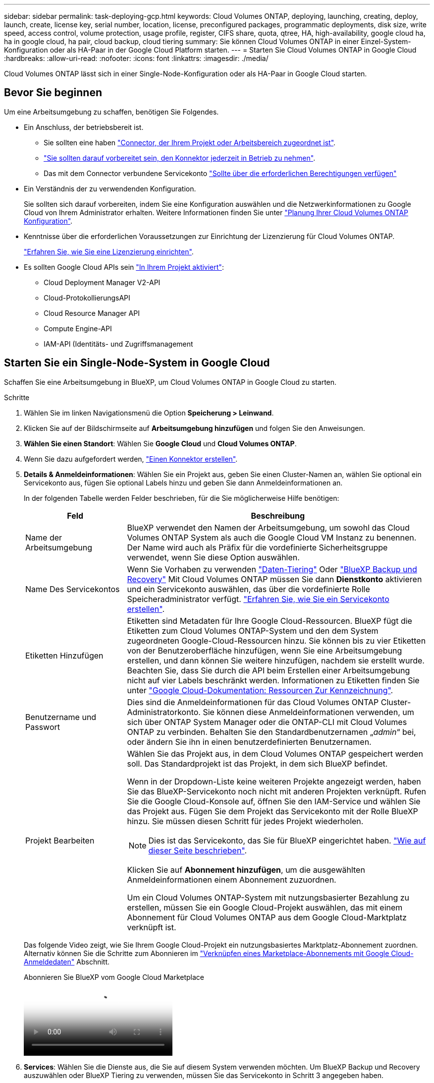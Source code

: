 ---
sidebar: sidebar 
permalink: task-deploying-gcp.html 
keywords: Cloud Volumes ONTAP, deploying, launching, creating, deploy, launch, create,  license key, serial number, location, license, preconfigured packages, programmatic deployments, disk size, write speed, access control, volume protection, usage profile, register, CIFS share, quota, qtree, HA, high-availability, google cloud ha, ha in google cloud, ha pair, cloud backup, cloud tiering 
summary: Sie können Cloud Volumes ONTAP in einer Einzel-System-Konfiguration oder als HA-Paar in der Google Cloud Platform starten. 
---
= Starten Sie Cloud Volumes ONTAP in Google Cloud
:hardbreaks:
:allow-uri-read: 
:nofooter: 
:icons: font
:linkattrs: 
:imagesdir: ./media/


[role="lead"]
Cloud Volumes ONTAP lässt sich in einer Single-Node-Konfiguration oder als HA-Paar in Google Cloud starten.



== Bevor Sie beginnen

Um eine Arbeitsumgebung zu schaffen, benötigen Sie Folgendes.

[[licensing]]
* Ein Anschluss, der betriebsbereit ist.
+
** Sie sollten eine haben https://docs.netapp.com/us-en/bluexp-setup-admin/task-quick-start-connector-google.html["Connector, der Ihrem Projekt oder Arbeitsbereich zugeordnet ist"^].
** https://docs.netapp.com/us-en/bluexp-setup-admin/concept-connectors.html["Sie sollten darauf vorbereitet sein, den Konnektor jederzeit in Betrieb zu nehmen"^].
** Das mit dem Connector verbundene Servicekonto https://docs.netapp.com/us-en/bluexp-setup-admin/reference-permissions-gcp.html["Sollte über die erforderlichen Berechtigungen verfügen"^]


* Ein Verständnis der zu verwendenden Konfiguration.
+
Sie sollten sich darauf vorbereiten, indem Sie eine Konfiguration auswählen und die Netzwerkinformationen zu Google Cloud von Ihrem Administrator erhalten. Weitere Informationen finden Sie unter link:task-planning-your-config-gcp.html["Planung Ihrer Cloud Volumes ONTAP Konfiguration"].

* Kenntnisse über die erforderlichen Voraussetzungen zur Einrichtung der Lizenzierung für Cloud Volumes ONTAP.
+
link:task-set-up-licensing-google.html["Erfahren Sie, wie Sie eine Lizenzierung einrichten"].

* Es sollten Google Cloud APIs sein https://cloud.google.com/apis/docs/getting-started#enabling_apis["In Ihrem Projekt aktiviert"^]:
+
** Cloud Deployment Manager V2-API
** Cloud-ProtokollierungsAPI
** Cloud Resource Manager API
** Compute Engine-API
** IAM-API (Identitäts- und Zugriffsmanagement






== Starten Sie ein Single-Node-System in Google Cloud

Schaffen Sie eine Arbeitsumgebung in BlueXP, um Cloud Volumes ONTAP in Google Cloud zu starten.

.Schritte
. Wählen Sie im linken Navigationsmenü die Option *Speicherung > Leinwand*.
. [[Subscribe]]Klicken Sie auf der Bildschirmseite auf *Arbeitsumgebung hinzufügen* und folgen Sie den Anweisungen.
. *Wählen Sie einen Standort*: Wählen Sie *Google Cloud* und *Cloud Volumes ONTAP*.
. Wenn Sie dazu aufgefordert werden, https://docs.netapp.com/us-en/bluexp-setup-admin/task-quick-start-connector-google.html["Einen Konnektor erstellen"^].
. *Details & Anmeldeinformationen*: Wählen Sie ein Projekt aus, geben Sie einen Cluster-Namen an, wählen Sie optional ein Servicekonto aus, fügen Sie optional Labels hinzu und geben Sie dann Anmeldeinformationen an.
+
In der folgenden Tabelle werden Felder beschrieben, für die Sie möglicherweise Hilfe benötigen:

+
[cols="25,75"]
|===
| Feld | Beschreibung 


| Name der Arbeitsumgebung | BlueXP verwendet den Namen der Arbeitsumgebung, um sowohl das Cloud Volumes ONTAP System als auch die Google Cloud VM Instanz zu benennen. Der Name wird auch als Präfix für die vordefinierte Sicherheitsgruppe verwendet, wenn Sie diese Option auswählen. 


| Name Des Servicekontos | Wenn Sie Vorhaben zu verwenden link:concept-data-tiering.html["Daten-Tiering"] Oder https://docs.netapp.com/us-en/bluexp-backup-recovery/concept-backup-to-cloud.html["BlueXP Backup und Recovery"^] Mit Cloud Volumes ONTAP müssen Sie dann *Dienstkonto* aktivieren und ein Servicekonto auswählen, das über die vordefinierte Rolle Speicheradministrator verfügt. link:task-creating-gcp-service-account.html["Erfahren Sie, wie Sie ein Servicekonto erstellen"^]. 


| Etiketten Hinzufügen | Etiketten sind Metadaten für Ihre Google Cloud-Ressourcen. BlueXP fügt die Etiketten zum Cloud Volumes ONTAP-System und den dem System zugeordneten Google-Cloud-Ressourcen hinzu. Sie können bis zu vier Etiketten von der Benutzeroberfläche hinzufügen, wenn Sie eine Arbeitsumgebung erstellen, und dann können Sie weitere hinzufügen, nachdem sie erstellt wurde. Beachten Sie, dass Sie durch die API beim Erstellen einer Arbeitsumgebung nicht auf vier Labels beschränkt werden. Informationen zu Etiketten finden Sie unter https://cloud.google.com/compute/docs/labeling-resources["Google Cloud-Dokumentation: Ressourcen Zur Kennzeichnung"^]. 


| Benutzername und Passwort | Dies sind die Anmeldeinformationen für das Cloud Volumes ONTAP Cluster-Administratorkonto. Sie können diese Anmeldeinformationen verwenden, um sich über ONTAP System Manager oder die ONTAP-CLI mit Cloud Volumes ONTAP zu verbinden. Behalten Sie den Standardbenutzernamen „_admin_“ bei, oder ändern Sie ihn in einen benutzerdefinierten Benutzernamen. 


| Projekt Bearbeiten  a| 
Wählen Sie das Projekt aus, in dem Cloud Volumes ONTAP gespeichert werden soll. Das Standardprojekt ist das Projekt, in dem sich BlueXP befindet.

Wenn in der Dropdown-Liste keine weiteren Projekte angezeigt werden, haben Sie das BlueXP-Servicekonto noch nicht mit anderen Projekten verknüpft. Rufen Sie die Google Cloud-Konsole auf, öffnen Sie den IAM-Service und wählen Sie das Projekt aus. Fügen Sie dem Projekt das Servicekonto mit der Rolle BlueXP hinzu. Sie müssen diesen Schritt für jedes Projekt wiederholen.


NOTE: Dies ist das Servicekonto, das Sie für BlueXP eingerichtet haben. link:https://docs.netapp.com/us-en/bluexp-setup-admin/task-quick-start-connector-google.html["Wie auf dieser Seite beschrieben"^].

Klicken Sie auf *Abonnement hinzufügen*, um die ausgewählten Anmeldeinformationen einem Abonnement zuzuordnen.

Um ein Cloud Volumes ONTAP-System mit nutzungsbasierter Bezahlung zu erstellen, müssen Sie ein Google Cloud-Projekt auswählen, das mit einem Abonnement für Cloud Volumes ONTAP aus dem Google Cloud-Marktplatz verknüpft ist.

|===
+
Das folgende Video zeigt, wie Sie Ihrem Google Cloud-Projekt ein nutzungsbasiertes Marktplatz-Abonnement zuordnen. Alternativ können Sie die Schritte zum Abonnieren im  https://docs.netapp.com/us-en/bluexp-setup-admin/task-adding-gcp-accounts.html["Verknüpfen eines Marketplace-Abonnements mit Google Cloud-Anmeldedaten"^] Abschnitt.

+
.Abonnieren Sie BlueXP vom Google Cloud Marketplace
video::373b96de-3691-4d84-b3f3-b05101161638[panopto]
. *Services*: Wählen Sie die Dienste aus, die Sie auf diesem System verwenden möchten. Um BlueXP Backup und Recovery auszuwählen oder BlueXP Tiering zu verwenden, müssen Sie das Servicekonto in Schritt 3 angegeben haben.
+

TIP: Wenn SIE WORM und Daten-Tiering nutzen möchten, müssen Sie BlueXP Backup und Recovery deaktivieren und eine Cloud Volumes ONTAP Arbeitsumgebung mit Version 9.8 oder höher implementieren.

. *Standort & Konnektivität*: Wählen Sie einen Speicherort, wählen Sie eine Firewall-Richtlinie und bestätigen Sie die Netzwerkverbindung mit Google Cloud Speicher für Daten-Tiering.
+
In der folgenden Tabelle werden Felder beschrieben, für die Sie möglicherweise Hilfe benötigen:

+
[cols="25,75"]
|===
| Feld | Beschreibung 


| Konnektivitätsprüfung | Für das Tiering selten genutzter Daten auf einen Google Cloud Storage-Bucket muss das Subnetz, in dem Cloud Volumes ONTAP residiert, für privaten Google Zugriff konfiguriert sein. Anweisungen finden Sie unter https://cloud.google.com/vpc/docs/configure-private-google-access["Google Cloud Documentation: Configuring Private Google Access"^]. 


| Generierte Firewallrichtlinie  a| 
Wenn Sie BlueXP die Firewall-Richtlinie für Sie generieren lassen, müssen Sie festlegen, wie Sie den Datenverkehr zulassen:

** Wenn Sie *Selected VPC Only* wählen, ist der Quellfilter für eingehenden Datenverkehr der Subnetz-Bereich des ausgewählten VPC und der Subnetz-Bereich des VPC, in dem sich der Connector befindet. Dies ist die empfohlene Option.
** Wenn Sie *Alle VPCs* wählen, ist der Quellfilter für eingehenden Datenverkehr der IP-Bereich 0.0.0.0/0.




| Vorhandene Firewallrichtlinie verwenden | Wenn Sie eine vorhandene Firewallrichtlinie verwenden, stellen Sie sicher, dass diese die erforderlichen Regeln enthält. Link: https://docs.netapp.com/us-en/bluexp-cloud-volumes-ontap/reference-networking-gcp.html#firewall-rules[Learn über Firewall-Regeln für Cloud Volumes ONTAP^]. 
|===
. *Charging Methods and NSS Account*: Geben Sie an, welche Ladungsoption Sie mit diesem System verwenden möchten, und geben Sie dann ein NetApp Support Site Konto an.
+
** link:concept-licensing.html["Informieren Sie sich über Lizenzoptionen für Cloud Volumes ONTAP"^].
** link:task-set-up-licensing-google.html["Erfahren Sie, wie Sie eine Lizenzierung einrichten"^].


. *Vorkonfigurierte Pakete*: Wählen Sie eines der Pakete, um schnell ein Cloud Volumes ONTAP System bereitzustellen, oder klicken Sie auf *eigene Konfiguration erstellen*.
+
Wenn Sie eines der Pakete auswählen, müssen Sie nur ein Volume angeben und dann die Konfiguration prüfen und genehmigen.

. *Lizenzierung*: Ändern Sie die Cloud Volumes ONTAP-Version nach Bedarf und wählen Sie einen Maschinentyp.
+

NOTE: Wenn für die ausgewählte Version eine neuere Version von Release Candidate, General Availability oder Patch Release verfügbar ist, aktualisiert BlueXP das System auf diese Version, wenn die Arbeitsumgebung erstellt wird. Das Update erfolgt beispielsweise, wenn Sie Cloud Volumes ONTAP 9.13.1 und 9.13.1 P4 auswählen. Das Update erfolgt nicht von einem Release zum anderen, z. B. von 9.13 bis 9.14.

. *Zugrunde liegende Speicherressourcen*: Wählen Sie die Einstellungen für das anfängliche Aggregat: Einen Datenträgertyp und die Größe für jede Platte.
+
Der Festplattentyp ist für das anfängliche Volume. Sie können einen anderen Festplattentyp für nachfolgende Volumes auswählen.

+
Die Festplattengröße ist für alle Festplatten im ursprünglichen Aggregat und für alle zusätzlichen Aggregate bestimmt, die BlueXP erzeugt, wenn Sie die einfache Bereitstellungsoption verwenden. Mithilfe der erweiterten Zuweisungsoption können Sie Aggregate erstellen, die eine andere Festplattengröße verwenden.

+
Hilfe bei der Auswahl von Datenträgertyp und link:task-planning-your-config-gcp.html#size-your-system-in-gcp["Dimensionieren Sie Ihr System in Google Cloud"^]-Größe finden Sie unter .

. *Flash Cache, Schreibgeschwindigkeit und WORM*:
+
.. Aktivieren Sie *Flash Cache*, falls gewünscht.
+

NOTE: Ab Cloud Volumes ONTAP 9.13.1 wird _Flash Cache_ auf den Instanztypen n2-Standard-16, n2-Standard-32, n2-Standard-48 und n2-Standard-64 unterstützt. Sie können Flash Cache nach der Bereitstellung nicht deaktivieren.

.. Wählen Sie bei Bedarf * Normal* oder *High* Schreibgeschwindigkeit.
+
link:concept-write-speed.html["Erfahren Sie mehr über Schreibgeschwindigkeit"].

+

NOTE: Über die Option *High* Write Speed stehen eine hohe Schreibgeschwindigkeit und eine höhere maximale Übertragungseinheit (MTU) von 8,896 Byte zur Verfügung. Darüber hinaus erfordert die höhere MTU von 8,896 die Auswahl von VPC-1, VPC-2 und VPC-3 für die Implementierung. Weitere Informationen zu VPC-1, VPC-2 und VPC-3 finden Sie unter  https://docs.netapp.com/us-en/bluexp-cloud-volumes-ontap/reference-networking-gcp.html#requirements-for-the-connector["Regeln für VPC-1, VPC-2 und VPC-3"^].

.. Aktivieren Sie auf Wunsch den WORM-Storage (Write Once, Read Many).
+
WORM kann nicht aktiviert werden, wenn Daten-Tiering für Cloud Volumes ONTAP-Versionen 9.7 und darunter aktiviert wurde. Ein Wechsel- oder Downgrade auf Cloud Volumes ONTAP 9.8 ist nach Aktivierung VON WORM und Tiering gesperrt.

+
link:concept-worm.html["Erfahren Sie mehr über WORM Storage"^].

.. Wenn Sie DEN WORM-Speicher aktivieren, wählen Sie den Aufbewahrungszeitraum aus.


. *Daten-Tiering in Google Cloud Platform*: Wählen Sie, ob Daten-Tiering auf dem ursprünglichen Aggregat aktiviert werden soll, wählen Sie eine Speicherklasse für die Tiered Data aus und wählen Sie dann entweder ein Servicekonto mit der vordefinierten Storage Admin-Rolle aus (erforderlich für Cloud Volumes ONTAP 9.7 oder höher), Oder wählen Sie ein Google Cloud Konto aus (erforderlich für Cloud Volumes ONTAP 9.6).
+
Beachten Sie Folgendes:

+
** BlueXP legt das Servicekonto auf der Cloud Volumes ONTAP-Instanz fest. Dieses Servicekonto bietet Berechtigungen für Daten-Tiering zu einem Google Cloud Storage Bucket. Stellen Sie sicher, dass Sie das Connector-Dienstkonto als Benutzer des Tiering-Dienstkontos hinzufügen, andernfalls können Sie es nicht in BlueXP auswählen
** Hilfe zum Hinzufügen eines Google Cloud-Kontos finden Sie unter  https://docs.netapp.com/us-en/bluexp-setup-admin/task-adding-gcp-accounts.html["Einrichten und Hinzufügen von Google Cloud-Konten für Daten-Tiering mit 9.6"^].
** Sie können eine bestimmte Volume-Tiering-Richtlinie auswählen, wenn Sie ein Volume erstellen oder bearbeiten.
** Wenn Sie das Daten-Tiering deaktivieren, können Sie es bei nachfolgenden Aggregaten aktivieren. Sie müssen das System jedoch deaktivieren und ein Service-Konto über die Google Cloud Konsole hinzufügen.
+
link:concept-data-tiering.html["Weitere Informationen zum Daten-Tiering"^].



. *Create Volume*: Geben Sie Details für den neuen Datenträger ein oder klicken Sie auf *Skip*.
+
link:concept-client-protocols.html["Hier erhalten Sie Informationen zu den unterstützten Client-Protokollen und -Versionen"^].

+
Einige der Felder auf dieser Seite sind selbsterklärend. In der folgenden Tabelle werden Felder beschrieben, für die Sie möglicherweise Hilfe benötigen:

+
[cols="25,75"]
|===
| Feld | Beschreibung 


| Größe | Die maximale Größe, die Sie eingeben können, hängt weitgehend davon ab, ob Sie Thin Provisioning aktivieren, wodurch Sie ein Volume erstellen können, das größer ist als der derzeit verfügbare physische Storage. 


| Zugriffskontrolle (nur für NFS) | Eine Exportrichtlinie definiert die Clients im Subnetz, die auf das Volume zugreifen können. Standardmäßig gibt BlueXP einen Wert ein, der Zugriff auf alle Instanzen im Subnetz bietet. 


| Berechtigungen und Benutzer/Gruppen (nur für CIFS) | Mit diesen Feldern können Sie die Zugriffsebene auf eine Freigabe für Benutzer und Gruppen steuern (auch Zugriffssteuerungslisten oder ACLs genannt). Sie können lokale oder domänenbasierte Windows-Benutzer oder -Gruppen oder UNIX-Benutzer oder -Gruppen angeben. Wenn Sie einen Domain-Windows-Benutzernamen angeben, müssen Sie die Domäne des Benutzers mit dem Format Domain\Benutzername einschließen. 


| Snapshot-Richtlinie | Eine Snapshot Kopierrichtlinie gibt die Häufigkeit und Anzahl der automatisch erstellten NetApp Snapshot Kopien an. Bei einer NetApp Snapshot Kopie handelt es sich um ein zeitpunktgenaues Filesystem Image, das keine Performance-Einbußen aufweist und minimalen Storage erfordert. Sie können die Standardrichtlinie oder keine auswählen. Sie können keine für transiente Daten auswählen, z. B. tempdb für Microsoft SQL Server. 


| Erweiterte Optionen (nur für NFS) | Wählen Sie eine NFS-Version für das Volume: Entweder NFSv3 oder NFSv4. 


| Initiatorgruppe und IQN (nur für iSCSI) | ISCSI-Storage-Ziele werden LUNs (logische Einheiten) genannt und Hosts als Standard-Block-Geräte präsentiert. Initiatorgruppen sind Tabellen mit iSCSI-Host-Node-Namen und steuern, welche Initiatoren Zugriff auf welche LUNs haben. ISCSI-Ziele werden über standardmäßige Ethernet-Netzwerkadapter (NICs), TCP Offload Engine (TOE) Karten mit Software-Initiatoren, konvergierte Netzwerkadapter (CNAs) oder dedizierte Host Bust Adapter (HBAs) mit dem Netzwerk verbunden und durch iSCSI Qualified Names (IQNs) identifiziert. Wenn Sie ein iSCSI-Volume erstellen, erstellt BlueXP automatisch eine LUN für Sie. Wir haben es einfach gemacht, indem wir nur eine LUN pro Volumen erstellen, so gibt es keine Verwaltung beteiligt. Nachdem Sie das Volume erstellt haben, link:task-connect-lun.html["Verwenden Sie den IQN, um von den Hosts eine Verbindung zur LUN herzustellen"]. 
|===
+
Die folgende Abbildung zeigt die für das CIFS-Protokoll ausgefüllte Volume-Seite:

+
image:screenshot_cot_vol.gif["Screenshot: Zeigt die Seite Volume, die für eine Cloud Volumes ONTAP Instanz ausgefüllt wurde."]

. *CIFS Setup*: Wenn Sie das CIFS-Protokoll wählen, richten Sie einen CIFS-Server ein.
+
[cols="25,75"]
|===
| Feld | Beschreibung 


| Primäre und sekundäre DNS-IP-Adresse | Die IP-Adressen der DNS-Server, die die Namensauflösung für den CIFS-Server bereitstellen. Die aufgeführten DNS-Server müssen die Servicestandortdatensätze (SRV) enthalten, die zum Auffinden der Active Directory LDAP-Server und Domänencontroller für die Domain, der der CIFS-Server beitreten wird, erforderlich sind. Wenn Sie Google Managed Active Directory konfigurieren, kann standardmäßig mit der IP-Adresse 169.254.169.254 auf AD zugegriffen werden. 


| Active Directory-Domäne, der Sie beitreten möchten | Der FQDN der Active Directory (AD)-Domain, der der CIFS-Server beitreten soll. 


| Anmeldeinformationen, die zur Aufnahme in die Domäne autorisiert sind | Der Name und das Kennwort eines Windows-Kontos mit ausreichenden Berechtigungen zum Hinzufügen von Computern zur angegebenen Organisationseinheit (OU) innerhalb der AD-Domäne. 


| CIFS-Server-BIOS-Name | Ein CIFS-Servername, der in der AD-Domain eindeutig ist. 


| Organisationseinheit | Die Organisationseinheit innerhalb der AD-Domain, die dem CIFS-Server zugeordnet werden soll. Der Standardwert lautet CN=Computers. Um von Google verwaltete Microsoft AD als AD-Server für Cloud Volumes ONTAP zu konfigurieren, geben Sie in diesem Feld *OU=Computer,OU=Cloud* ein.https://cloud.google.com/managed-microsoft-ad/docs/manage-active-directory-objects#organizational_units["Google Cloud Documentation: Organizational Units in Google Managed Microsoft AD"^] 


| DNS-Domäne | Die DNS-Domain für die Cloud Volumes ONTAP Storage Virtual Machine (SVM). In den meisten Fällen entspricht die Domäne der AD-Domäne. 


| NTP-Server | Wählen Sie *Active Directory-Domäne verwenden* aus, um einen NTP-Server mit Active Directory-DNS zu konfigurieren. Wenn Sie einen NTP-Server mit einer anderen Adresse konfigurieren müssen, sollten Sie die API verwenden.  https://docs.netapp.com/us-en/bluexp-automation/index.html["BlueXP Automation Dokumentation"^]Weitere Informationen finden Sie im. Beachten Sie, dass Sie einen NTP-Server nur beim Erstellen eines CIFS-Servers konfigurieren können. Er ist nicht konfigurierbar, nachdem Sie den CIFS-Server erstellt haben. 
|===
. *Nutzungsprofil, Festplattentyp und Tiering-Richtlinie*: Wählen Sie aus, ob Sie Funktionen für die Storage-Effizienz aktivieren und gegebenenfalls die Volume Tiering-Richtlinie ändern möchten.
+
Weitere Informationen finden Sie unter link:task-planning-your-config-gcp.html#choose-a-volume-usage-profile["Wählen Sie ein Volume-Auslastungsprofil aus"^], link:concept-data-tiering.html["Data Tiering - Übersicht"^]und https://kb.netapp.com/Cloud/Cloud_Volumes_ONTAP/What_Inline_Storage_Efficiency_features_are_supported_with_CVO#["KB: Welche Inline-Storage-Effizienzfunktionen werden von CVO unterstützt?"^]

. *Überprüfen & Genehmigen*: Überprüfen und bestätigen Sie Ihre Auswahl.
+
.. Überprüfen Sie die Details zur Konfiguration.
.. Klicken Sie auf *Weitere Informationen*, um weitere Informationen zum Support und den Google Cloud-Ressourcen zu erhalten, die BlueXP kaufen wird.
.. Aktivieren Sie die Kontrollkästchen *Ich verstehe...*.
.. Klicken Sie Auf *Go*.




.Ergebnis
BlueXP implementiert das Cloud Volumes ONTAP-System. Sie können den Fortschritt in der Timeline verfolgen.

Wenn Sie Probleme bei der Implementierung des Cloud Volumes ONTAP Systems haben, lesen Sie die Fehlermeldung. Sie können auch die Arbeitsumgebung auswählen und auf *Umgebung neu erstellen* klicken.

Weitere Hilfe finden Sie unter https://mysupport.netapp.com/site/products/all/details/cloud-volumes-ontap/guideme-tab["NetApp Cloud Volumes ONTAP Support"^].

.Nachdem Sie fertig sind
* Wenn Sie eine CIFS-Freigabe bereitgestellt haben, erteilen Sie Benutzern oder Gruppen Berechtigungen für die Dateien und Ordner, und überprüfen Sie, ob diese Benutzer auf die Freigabe zugreifen und eine Datei erstellen können.
* Wenn Sie Quoten auf Volumes anwenden möchten, verwenden Sie ONTAP System Manager oder die ONTAP CLI.
+
Mithilfe von Quotas können Sie den Speicherplatz und die Anzahl der von einem Benutzer, einer Gruppe oder qtree verwendeten Dateien einschränken oder nachverfolgen.





== Starten Sie ein HA-Paar in Google Cloud

Schaffen Sie eine Arbeitsumgebung in BlueXP, um Cloud Volumes ONTAP in Google Cloud zu starten.

.Schritte
. Wählen Sie im linken Navigationsmenü die Option *Speicherung > Leinwand*.
. Klicken Sie auf der Seite Arbeitsfläche auf *Arbeitsumgebung hinzufügen* und folgen Sie den Anweisungen.
. *Wählen Sie einen Standort*: Wählen Sie *Google Cloud* und *Cloud Volumes ONTAP HA*.
. *Details & Anmeldeinformationen*: Wählen Sie ein Projekt aus, geben Sie einen Cluster-Namen an, wählen Sie optional ein Servicekonto aus, fügen Sie optional Labels hinzu und geben Sie dann Anmeldeinformationen an.
+
In der folgenden Tabelle werden Felder beschrieben, für die Sie möglicherweise Hilfe benötigen:

+
[cols="25,75"]
|===
| Feld | Beschreibung 


| Name der Arbeitsumgebung | BlueXP verwendet den Namen der Arbeitsumgebung, um sowohl das Cloud Volumes ONTAP System als auch die Google Cloud VM Instanz zu benennen. Der Name wird auch als Präfix für die vordefinierte Sicherheitsgruppe verwendet, wenn Sie diese Option auswählen. 


| Name Des Servicekontos | Wenn Sie die verwenden möchten link:concept-data-tiering.html["BlueXP Tiering"] Oder https://docs.netapp.com/us-en/bluexp-backup-recovery/concept-backup-to-cloud.html["BlueXP Backup und Recovery"^] Services. Sie müssen den Schalter *Service-Konto* aktivieren und dann das Servicekonto auswählen, das die vordefinierte Rolle Storage-Admin hat. 


| Etiketten Hinzufügen | Etiketten sind Metadaten für Ihre Google Cloud-Ressourcen. BlueXP fügt die Etiketten zum Cloud Volumes ONTAP-System und den dem System zugeordneten Google-Cloud-Ressourcen hinzu. Sie können bis zu vier Etiketten von der Benutzeroberfläche hinzufügen, wenn Sie eine Arbeitsumgebung erstellen, und dann können Sie weitere hinzufügen, nachdem sie erstellt wurde. Beachten Sie, dass Sie durch die API beim Erstellen einer Arbeitsumgebung nicht auf vier Labels beschränkt werden. Informationen zu Etiketten finden Sie unter https://cloud.google.com/compute/docs/labeling-resources["Google Cloud-Dokumentation: Ressourcen Zur Kennzeichnung"^]. 


| Benutzername und Passwort | Dies sind die Anmeldeinformationen für das Cloud Volumes ONTAP Cluster-Administratorkonto. Sie können diese Anmeldeinformationen verwenden, um sich über ONTAP System Manager oder die ONTAP-CLI mit Cloud Volumes ONTAP zu verbinden. Behalten Sie den Standardbenutzernamen „_admin_“ bei, oder ändern Sie ihn in einen benutzerdefinierten Benutzernamen. 


| Projekt Bearbeiten  a| 
Wählen Sie das Projekt aus, in dem Cloud Volumes ONTAP gespeichert werden soll. Das Standardprojekt ist das Projekt, in dem sich BlueXP befindet.

Wenn in der Dropdown-Liste keine weiteren Projekte angezeigt werden, haben Sie das BlueXP-Servicekonto noch nicht mit anderen Projekten verknüpft. Rufen Sie die Google Cloud-Konsole auf, öffnen Sie den IAM-Service und wählen Sie das Projekt aus. Fügen Sie dem Projekt das Servicekonto mit der Rolle BlueXP hinzu. Sie müssen diesen Schritt für jedes Projekt wiederholen.


NOTE: Dies ist das Servicekonto, das Sie für BlueXP eingerichtet haben. link:https://docs.netapp.com/us-en/bluexp-setup-admin/task-quick-start-connector-google.html["Wie auf dieser Seite beschrieben"^].

Klicken Sie auf *Abonnement hinzufügen*, um die ausgewählten Anmeldeinformationen einem Abonnement zuzuordnen.

Um ein Pay-as-you-go Cloud Volumes ONTAP System zu erstellen, müssen Sie im Google Cloud Marketplace ein Google Cloud-Projekt auswählen, das mit einem Abonnement für Cloud Volumes ONTAP verknüpft ist.

|===
+
Das folgende Video zeigt, wie Sie Ihrem Google Cloud-Projekt ein nutzungsbasiertes Marktplatz-Abonnement zuordnen. Alternativ können Sie die Schritte zum Abonnieren im  https://docs.netapp.com/us-en/bluexp-setup-admin/task-adding-gcp-accounts.html["Verknüpfen eines Marktplatzabonnements mit Google Cloud-Anmeldeinformationen"^] Abschnitt.

+
.Abonnieren Sie BlueXP vom Google Cloud Marketplace
video::373b96de-3691-4d84-b3f3-b05101161638[panopto]
. *Services*: Wählen Sie die Dienste aus, die Sie auf diesem System verwenden möchten. Um BlueXP Backup und Recovery auszuwählen oder BlueXP Tiering zu verwenden, müssen Sie das Servicekonto in Schritt 3 angegeben haben.
+

TIP: Wenn SIE WORM und Daten-Tiering nutzen möchten, müssen Sie BlueXP Backup und Recovery deaktivieren und eine Cloud Volumes ONTAP Arbeitsumgebung mit Version 9.8 oder höher implementieren.

. *HA-Implementierungsmodelle*: Wählen Sie mehrere Zonen (empfohlen) oder eine einzelne Zone für die HA-Konfiguration. Wählen Sie anschließend eine Region und Zonen aus.
+
link:concept-ha-google-cloud.html["Weitere Informationen zu den HA-Implementierungsmodellen"^].

. *Konnektivität*: Wählen Sie vier verschiedene VPCs für die HA-Konfiguration, ein Subnetz in jedem VPC und wählen Sie dann eine Firewall-Richtlinie.
+
link:reference-networking-gcp.html["Erfahren Sie mehr über Netzwerkanforderungen"^].

+
In der folgenden Tabelle werden Felder beschrieben, für die Sie möglicherweise Hilfe benötigen:

+
[cols="25,75"]
|===
| Feld | Beschreibung 


| Generierte Richtlinie  a| 
Wenn Sie BlueXP die Firewall-Richtlinie für Sie generieren lassen, müssen Sie festlegen, wie Sie den Datenverkehr zulassen:

** Wenn Sie *Selected VPC Only* wählen, ist der Quellfilter für eingehenden Datenverkehr der Subnetz-Bereich des ausgewählten VPC und der Subnetz-Bereich des VPC, in dem sich der Connector befindet. Dies ist die empfohlene Option.
** Wenn Sie *Alle VPCs* wählen, ist der Quellfilter für eingehenden Datenverkehr der IP-Bereich 0.0.0.0/0.




| Verwenden Sie vorhandene | Wenn Sie eine vorhandene Firewallrichtlinie verwenden, stellen Sie sicher, dass diese die erforderlichen Regeln enthält. link:reference-networking-gcp.html#firewall-rules["Informieren Sie sich über die Firewall-Regeln für Cloud Volumes ONTAP"^]. 
|===
. *Charging Methods and NSS Account*: Geben Sie an, welche Ladungsoption Sie mit diesem System verwenden möchten, und geben Sie dann ein NetApp Support Site Konto an.
+
** link:concept-licensing.html["Informieren Sie sich über Lizenzoptionen für Cloud Volumes ONTAP"^].
** link:task-set-up-licensing-google.html["Erfahren Sie, wie Sie eine Lizenzierung einrichten"^].


. *Vorkonfigurierte Pakete*: Wählen Sie eines der Pakete, um schnell ein Cloud Volumes ONTAP System bereitzustellen, oder klicken Sie auf *eigene Konfiguration erstellen*.
+
Wenn Sie eines der Pakete auswählen, müssen Sie nur ein Volume angeben und dann die Konfiguration prüfen und genehmigen.

. *Lizenzierung*: Ändern Sie die Cloud Volumes ONTAP-Version nach Bedarf und wählen Sie einen Maschinentyp.
+

NOTE: Wenn für die ausgewählte Version eine neuere Version von Release Candidate, General Availability oder Patch Release verfügbar ist, aktualisiert BlueXP das System auf diese Version, wenn die Arbeitsumgebung erstellt wird. Das Update erfolgt beispielsweise, wenn Sie Cloud Volumes ONTAP 9.13.1 und 9.13.1 P4 auswählen. Das Update erfolgt nicht von einem Release zum anderen, z. B. von 9.13 bis 9.14.

. *Zugrunde liegende Speicherressourcen*: Wählen Sie die Einstellungen für das anfängliche Aggregat: Einen Datenträgertyp und die Größe für jede Platte.
+
Der Festplattentyp ist für das anfängliche Volume. Sie können einen anderen Festplattentyp für nachfolgende Volumes auswählen.

+
Die Festplattengröße ist für alle Festplatten im ursprünglichen Aggregat und für alle zusätzlichen Aggregate bestimmt, die BlueXP erzeugt, wenn Sie die einfache Bereitstellungsoption verwenden. Mithilfe der erweiterten Zuweisungsoption können Sie Aggregate erstellen, die eine andere Festplattengröße verwenden.

+
Hilfe bei der Auswahl von Datenträgertyp und link:task-planning-your-config-gcp.html#size-your-system-in-gcp["Dimensionieren Sie Ihr System in Google Cloud"^]-Größe finden Sie unter .

. *Flash Cache, Schreibgeschwindigkeit und WORM*:
+
.. Aktivieren Sie *Flash Cache*, falls gewünscht.
+

NOTE: Ab Cloud Volumes ONTAP 9.13.1 wird _Flash Cache_ auf den Instanztypen n2-Standard-16, n2-Standard-32, n2-Standard-48 und n2-Standard-64 unterstützt. Sie können Flash Cache nach der Bereitstellung nicht deaktivieren.

.. Wählen Sie bei Bedarf * Normal* oder *High* Schreibgeschwindigkeit.
+
link:concept-write-speed.html["Erfahren Sie mehr über Schreibgeschwindigkeit"^].

+

NOTE: Hohe Schreibgeschwindigkeit und eine höhere maximale Übertragungseinheit (MTU) von 8,896 Byte sind über die Option *High* Write Speed mit den Instanztypen n2-Standard-16, n2-Standard-32, n2-Standard-48 und n2-Standard-64 verfügbar. Darüber hinaus erfordert die höhere MTU von 8,896 die Auswahl von VPC-1, VPC-2 und VPC-3 für die Implementierung. Hohe Schreibgeschwindigkeit und eine MTU von 8,896 sind funktionsabhängig und können nicht einzeln innerhalb einer konfigurierten Instanz deaktiviert werden. Weitere Informationen zu VPC-1, VPC-2 und VPC-3 finden Sie unter  https://docs.netapp.com/us-en/bluexp-cloud-volumes-ontap/reference-networking-gcp.html#requirements-for-the-connector["Regeln für VPC-1, VPC-2 und VPC-3"^].

.. Aktivieren Sie auf Wunsch den WORM-Storage (Write Once, Read Many).
+
WORM kann nicht aktiviert werden, wenn Daten-Tiering für Cloud Volumes ONTAP-Versionen 9.7 und darunter aktiviert wurde. Ein Wechsel- oder Downgrade auf Cloud Volumes ONTAP 9.8 ist nach Aktivierung VON WORM und Tiering gesperrt.

+
link:concept-worm.html["Erfahren Sie mehr über WORM Storage"^].

.. Wenn Sie DEN WORM-Speicher aktivieren, wählen Sie den Aufbewahrungszeitraum aus.


. *Daten-Tiering in Google Cloud*: Wählen Sie, ob Daten-Tiering auf dem ursprünglichen Aggregat aktiviert werden soll, wählen Sie eine Speicherklasse für die Tiered-Daten und wählen Sie dann ein Service-Konto aus, das die vordefinierte Storage Admin-Rolle hat.
+
Beachten Sie Folgendes:

+
** BlueXP legt das Servicekonto auf der Cloud Volumes ONTAP-Instanz fest. Dieses Servicekonto bietet Berechtigungen für Daten-Tiering zu einem Google Cloud Storage Bucket. Stellen Sie sicher, dass Sie das Connector-Dienstkonto als Benutzer des Tiering-Dienstkontos hinzufügen, andernfalls können Sie es nicht in BlueXP auswählen.
** Sie können eine bestimmte Volume-Tiering-Richtlinie auswählen, wenn Sie ein Volume erstellen oder bearbeiten.
** Wenn Sie das Daten-Tiering deaktivieren, können Sie es bei nachfolgenden Aggregaten aktivieren. Sie müssen das System jedoch deaktivieren und ein Service-Konto über die Google Cloud Konsole hinzufügen.
+
link:concept-data-tiering.html["Weitere Informationen zum Daten-Tiering"^].



. *Create Volume*: Geben Sie Details für den neuen Datenträger ein oder klicken Sie auf *Skip*.
+
link:concept-client-protocols.html["Hier erhalten Sie Informationen zu den unterstützten Client-Protokollen und -Versionen"^].

+
Einige der Felder auf dieser Seite sind selbsterklärend. In der folgenden Tabelle werden Felder beschrieben, für die Sie möglicherweise Hilfe benötigen:

+
[cols="25,75"]
|===
| Feld | Beschreibung 


| Größe | Die maximale Größe, die Sie eingeben können, hängt weitgehend davon ab, ob Sie Thin Provisioning aktivieren, wodurch Sie ein Volume erstellen können, das größer ist als der derzeit verfügbare physische Storage. 


| Zugriffskontrolle (nur für NFS) | Eine Exportrichtlinie definiert die Clients im Subnetz, die auf das Volume zugreifen können. Standardmäßig gibt BlueXP einen Wert ein, der Zugriff auf alle Instanzen im Subnetz bietet. 


| Berechtigungen und Benutzer/Gruppen (nur für CIFS) | Mit diesen Feldern können Sie die Zugriffsebene auf eine Freigabe für Benutzer und Gruppen steuern (auch Zugriffssteuerungslisten oder ACLs genannt). Sie können lokale oder domänenbasierte Windows-Benutzer oder -Gruppen oder UNIX-Benutzer oder -Gruppen angeben. Wenn Sie einen Domain-Windows-Benutzernamen angeben, müssen Sie die Domäne des Benutzers mit dem Format Domain\Benutzername einschließen. 


| Snapshot-Richtlinie | Eine Snapshot Kopierrichtlinie gibt die Häufigkeit und Anzahl der automatisch erstellten NetApp Snapshot Kopien an. Bei einer NetApp Snapshot Kopie handelt es sich um ein zeitpunktgenaues Filesystem Image, das keine Performance-Einbußen aufweist und minimalen Storage erfordert. Sie können die Standardrichtlinie oder keine auswählen. Sie können keine für transiente Daten auswählen, z. B. tempdb für Microsoft SQL Server. 


| Erweiterte Optionen (nur für NFS) | Wählen Sie eine NFS-Version für das Volume: Entweder NFSv3 oder NFSv4. 


| Initiatorgruppe und IQN (nur für iSCSI) | ISCSI-Storage-Ziele werden LUNs (logische Einheiten) genannt und Hosts als Standard-Block-Geräte präsentiert. Initiatorgruppen sind Tabellen mit iSCSI-Host-Node-Namen und steuern, welche Initiatoren Zugriff auf welche LUNs haben. ISCSI-Ziele werden über standardmäßige Ethernet-Netzwerkadapter (NICs), TCP Offload Engine (TOE) Karten mit Software-Initiatoren, konvergierte Netzwerkadapter (CNAs) oder dedizierte Host Bust Adapter (HBAs) mit dem Netzwerk verbunden und durch iSCSI Qualified Names (IQNs) identifiziert. Wenn Sie ein iSCSI-Volume erstellen, erstellt BlueXP automatisch eine LUN für Sie. Wir haben es einfach gemacht, indem wir nur eine LUN pro Volumen erstellen, so gibt es keine Verwaltung beteiligt. Nachdem Sie das Volume erstellt haben, link:task-connect-lun.html["Verwenden Sie den IQN, um von den Hosts eine Verbindung zur LUN herzustellen"]. 
|===
+
Die folgende Abbildung zeigt die für das CIFS-Protokoll ausgefüllte Volume-Seite:

+
image:screenshot_cot_vol.gif["Screenshot: Zeigt die Seite Volume, die für eine Cloud Volumes ONTAP Instanz ausgefüllt wurde."]

. *CIFS Setup*: Wenn Sie das CIFS-Protokoll wählen, richten Sie einen CIFS-Server ein.
+
[cols="25,75"]
|===
| Feld | Beschreibung 


| Primäre und sekundäre DNS-IP-Adresse | Die IP-Adressen der DNS-Server, die die Namensauflösung für den CIFS-Server bereitstellen. Die aufgeführten DNS-Server müssen die Servicestandortdatensätze (SRV) enthalten, die zum Auffinden der Active Directory LDAP-Server und Domänencontroller für die Domain, der der CIFS-Server beitreten wird, erforderlich sind. Wenn Sie Google Managed Active Directory konfigurieren, kann standardmäßig mit der IP-Adresse 169.254.169.254 auf AD zugegriffen werden. 


| Active Directory-Domäne, der Sie beitreten möchten | Der FQDN der Active Directory (AD)-Domain, der der CIFS-Server beitreten soll. 


| Anmeldeinformationen, die zur Aufnahme in die Domäne autorisiert sind | Der Name und das Kennwort eines Windows-Kontos mit ausreichenden Berechtigungen zum Hinzufügen von Computern zur angegebenen Organisationseinheit (OU) innerhalb der AD-Domäne. 


| CIFS-Server-BIOS-Name | Ein CIFS-Servername, der in der AD-Domain eindeutig ist. 


| Organisationseinheit | Die Organisationseinheit innerhalb der AD-Domain, die dem CIFS-Server zugeordnet werden soll. Der Standardwert lautet CN=Computers. Um von Google verwaltete Microsoft AD als AD-Server für Cloud Volumes ONTAP zu konfigurieren, geben Sie in diesem Feld *OU=Computer,OU=Cloud* ein.https://cloud.google.com/managed-microsoft-ad/docs/manage-active-directory-objects#organizational_units["Google Cloud Documentation: Organizational Units in Google Managed Microsoft AD"^] 


| DNS-Domäne | Die DNS-Domain für die Cloud Volumes ONTAP Storage Virtual Machine (SVM). In den meisten Fällen entspricht die Domäne der AD-Domäne. 


| NTP-Server | Wählen Sie *Active Directory-Domäne verwenden* aus, um einen NTP-Server mit Active Directory-DNS zu konfigurieren. Wenn Sie einen NTP-Server mit einer anderen Adresse konfigurieren müssen, sollten Sie die API verwenden. Weitere Informationen finden Sie im https://docs.netapp.com/us-en/bluexp-automation/index.html["BlueXP Automation Dokumentation"^] . Beachten Sie, dass Sie einen NTP-Server nur beim Erstellen eines CIFS-Servers konfigurieren können. Er ist nicht konfigurierbar, nachdem Sie den CIFS-Server erstellt haben. 
|===
. *Nutzungsprofil, Festplattentyp und Tiering-Richtlinie*: Wählen Sie aus, ob Sie Funktionen für die Storage-Effizienz aktivieren und gegebenenfalls die Volume Tiering-Richtlinie ändern möchten.
+
Weitere Informationen finden Sie unter link:task-planning-your-config-gcp.html#choose-a-volume-usage-profile["Wählen Sie ein Volume-Auslastungsprofil aus"^], link:concept-data-tiering.html["Data Tiering - Übersicht"^]und https://kb.netapp.com/Cloud/Cloud_Volumes_ONTAP/What_Inline_Storage_Efficiency_features_are_supported_with_CVO#["KB: Welche Inline-Storage-Effizienzfunktionen werden von CVO unterstützt?"^]

. *Überprüfen & Genehmigen*: Überprüfen und bestätigen Sie Ihre Auswahl.
+
.. Überprüfen Sie die Details zur Konfiguration.
.. Klicken Sie auf *Weitere Informationen*, um weitere Informationen zum Support und den Google Cloud-Ressourcen zu erhalten, die BlueXP kaufen wird.
.. Aktivieren Sie die Kontrollkästchen *Ich verstehe...*.
.. Klicken Sie Auf *Go*.




.Ergebnis
BlueXP implementiert das Cloud Volumes ONTAP-System. Sie können den Fortschritt in der Timeline verfolgen.

Wenn Sie Probleme bei der Implementierung des Cloud Volumes ONTAP Systems haben, lesen Sie die Fehlermeldung. Sie können auch die Arbeitsumgebung auswählen und auf *Umgebung neu erstellen* klicken.

Weitere Hilfe finden Sie unter https://mysupport.netapp.com/site/products/all/details/cloud-volumes-ontap/guideme-tab["NetApp Cloud Volumes ONTAP Support"^].

.Nachdem Sie fertig sind
* Wenn Sie eine CIFS-Freigabe bereitgestellt haben, erteilen Sie Benutzern oder Gruppen Berechtigungen für die Dateien und Ordner, und überprüfen Sie, ob diese Benutzer auf die Freigabe zugreifen und eine Datei erstellen können.
* Wenn Sie Quoten auf Volumes anwenden möchten, verwenden Sie ONTAP System Manager oder die ONTAP CLI.
+
Mithilfe von Quotas können Sie den Speicherplatz und die Anzahl der von einem Benutzer, einer Gruppe oder qtree verwendeten Dateien einschränken oder nachverfolgen.


